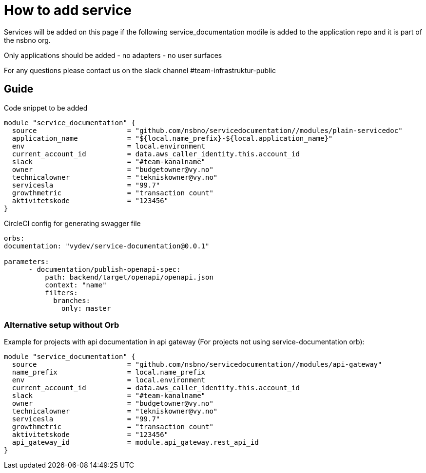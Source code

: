 = How to add service

Services will be added on this page if the following service_documentation modile is added to the application repo and it is part of the nsbno org.

Only applications should be added
- no adapters
- no user surfaces

For any questions please contact us on the slack channel #team-infrastruktur-public

== Guide

Code snippet to be added

[.terraform]
....
module "service_documentation" {
  source                      = "github.com/nsbno/servicedocumentation//modules/plain-servicedoc"
  application_name            = "${local.name_prefix}-${local.application_name}"  
  env                         = local.environment
  current_account_id          = data.aws_caller_identity.this.account_id
  slack                       = "#team-kanalname"
  owner                       = "budgetowner@vy.no"
  technicalowner              = "tekniskowner@vy.no"
  servicesla                  = "99.7"
  growthmetric                = "transaction count"
  aktivitetskode              = "123456"
}
....

CircleCI config for generating swagger file
[.yml]
....
orbs:
documentation: "vydev/service-documentation@0.0.1"

parameters:
      - documentation/publish-openapi-spec:
          path: backend/target/openapi/openapi.json
          context: "name"
          filters:
            branches:
              only: master
....


=== Alternative setup without Orb
Example for projects with api documentation in api gateway (For projects not using service-documentation orb):
[.terraform]
....
module "service_documentation" {
  source                      = "github.com/nsbno/servicedocumentation//modules/api-gateway"  
  name_prefix                 = local.name_prefix
  env                         = local.environment
  current_account_id          = data.aws_caller_identity.this.account_id
  slack                       = "#team-kanalname"
  owner                       = "budgetowner@vy.no"
  technicalowner              = "tekniskowner@vy.no"
  servicesla                  = "99.7"
  growthmetric                = "transaction count"
  aktivitetskode              = "123456"
  api_gateway_id              = module.api_gateway.rest_api_id
}
....



